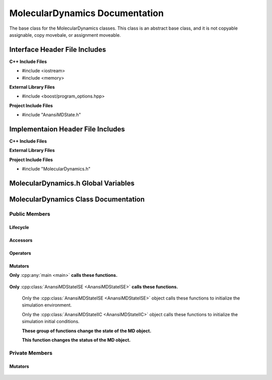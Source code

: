 .. _MolecularDynamics class target:

.. default-domain:: cpp

.. namespace:: ANANSI

###############################
MolecularDynamics Documentation
###############################

The base class for the MolecularDynamics classes. This
class is an abstract base class, and it is not copyable
assignable, copy movebale, or assignment moveable. 

==============================
Interface Header File Includes
==============================

**C++ Include Files**

* #include <iostream>
* #include <memory>

**External Library Files**

* #include <boost/program_options.hpp>

**Project Include Files**

* #include "AnansiMDState.h"

==================================
Implementaion Header File Includes
==================================

**C++ Include Files**

**External Library Files**

**Project Include Files**

* #include "MolecularDynamics.h"


====================================
MolecularDynamics.h Global Variables
====================================

=====================================
MolecularDynamics Class Documentation
=====================================

.. class:: MolecularDynamics

--------------
Public Members
--------------

^^^^^^^^^
Lifecycle
^^^^^^^^^

    .. function:: MolecularDynamics::MolecularDynamics()

       The default constructor.

    .. function:: MolecularDynamics::MolecularDynamics( MolecularDynamics const &other ) = delete

        The copy constructor. This function is deleted.

        :param MolecularDynamics const & other: The other object to be copied.

    .. function:: MolecularDynamics::MolecularDynamics( MolecularDynamics &&other )=delete

        The copy move constructor. This function is deleted.

        :param MolecularDynamics const & other: The other object to be copied.

    .. function:: virtual MolecularDynamics::~MolecularDynamics()=0

        The destructor. This is a pure virtual destructor.

^^^^^^^^^
Accessors
^^^^^^^^^

    .. function:: bool isIICStatusOkay() const;

        Implements the interface for checking if the IICState of the MD object is
        in a satisfactory status. If the MD state is ina satisfactory status then
        true is returned, otherwise false is returned.
        
        :rtype: bool

    .. function:: ANANSI::RegistryAnansiMDStatus status() const

        Returns the status of the MD object

        :rtype: ANANSI::RegistryAnansiMDStatus

    .. function:: bool isHelpOnCommandLine() const

        If the help option in ont the command line, then true is returned. Otherwise
        false is returned.

        :rtype: bool

^^^^^^^^^
Operators
^^^^^^^^^

    .. function:: MolecularDynamics& MolecularDynamics::operator=(MolecularDynamics const & other) = delete 

        The assingment operator. This function is deleted.

    .. function:: MolecularDynamics& MolecularDynamics::operator=(MolecularDynamics && other) = delete 

        The assingment move operator. This function is deleted.

^^^^^^^^
Mutators
^^^^^^^^

**Only** :cpp:any:`main <main>` **calls these functions.**


    .. function:: void MolecularDynamics::initializeSimulationEnvironment( int const argc, char const * const * const & argv )

        Initializes the simulation execution environmnet. This function is the public
        interface of the template design pattern for intializing the simulation. The
        derived class is to provide the implementation. The main program creates a MD object
        which makes this call. The MD object then uses is state object to call the state object's 
        member function initializeSimulationEnvironment.

        :param int const & argc: The number of command line arguments
        :param char const * const * const &argv: Contains the command line arguments.
        :rtype: void

    .. function:: void processCommandLine() 

        This function is invoked only by the main program, it stores the command line arguments in
        the MD object.

        :rtype: void

    .. function:: void initializeInitialConditions()

        This function is invoked only by the main program, and it initiates initializing the
        initial conditions of the MD object.

        :rtype: void

    .. function:: void performSimulation()

        This function is invoked only by the main program, and it initiates the
        actual MD simulation steps.

        :rtype: void


    .. function void terminateSimulationEnvironment()

        This function is invoked only by the main program, and it initiates the
        termination of the simulation.

        :rtype: void


**Only** :cpp:class:`AnansiMDStateISE <AnansiMDStateISE>` **calls these functions.**

    .. function:: void saveCommandLineArguments (int const & argc, char const *const *const & argv)

        This function stores the command line arguments in the MD object. If called multiple times,
        the previous stored command line information will be overwriten and lost.

        :param int const & argc: The number of command line arguments
        :param char const * const * const &argv: Contains the command line arguments.
        :rtype: void

    .. function:: void MolecularDynamics::doSimulation() 

        Performs the simulation. The function is final and serves as the public
        interface of the template design pattern. The derived class is to provide 
        its implementation for performaing the simulation.


    .. function:: void MolecularDynamics::disableCommunication()

        Disables MPI execution environment. This function is the public
        interface of the template design pattern for disabling the communication. The
        derived class is to provide the implementation.

    Only the :cpp:class:`AnansiMDStateISE <AnansiMDStateISE>` object calls these functions to initialize the simulation environment.

    .. function:: void MolecularDynamics::saveCommandLineArguments (int const & argc, char const *const *const & argv)

        This function is the interface for saving the command line argc and argv to the MD object. If
        this functions fails to store argc and argv in the MD object, then the program will have
        undefined behavior and must be aborted. 

        :param int const & argc: The number of command line arguments
        :param char const * const * const &argv: Contains the command line arguments.
        :rtype: void

    .. function:: void MolecularDynamics::initializeMpiEnvironment(int const & argc, char const *const *const & argv)

        Initializes the MPI enviroment. This is function is the public interface for initializing the
        MPI environment. All processes are to make this call, and after it's successful completion
        the MPI runtime environment is enabled.

        :param int const & argc: The number of command line arguments
        :param char const * const * const &argv: Contains the command line arguments.
        :rtype: void

    .. function:: void MolecularDynamics::enableCommunication()

        Enables MPI execution environment. This function is the public interface of the template
        design pattern for enabling the MPI communication among all processs. In other words,
        MPI_COMM_WORLD is duplicated and the stored in the MD object. The derived class
        provides the implementation. 

        :rtype: void

    Only the :cpp:class:`AnansiMDStateIIC <AnansiMDStateIIC>` object calls these functions to
    initialize the simulation initial conditions.

    .. function:: void readInitialConfiguration()

        This functions reads the initial configuration of the MD sumulation. This function is the
        public interface. The initial configuration is read and stored in the MD object. 

        :rtype: void

    **These group of functions change the state of the MD object.**

    .. function:: void changeMDStateToISE()

        This function changes the MD object state to :cpp:class:`AnansiMDStateISE`.
        This function is a public interface and the derived class provides the implementation.

        :rtype: void

    .. function:: void changeMDStateToPCL()

        This function changes the MD object state to :cpp:class:`AnansiMDStatePCL`.
        This function is a public interface and the derived class provides the implementation.

        :rtype: void

    .. function:: void changeMDStateToIIC()

        This function changes the MD object state to :cpp:class:`AnansiMDStateIIC`.
        This function is a public interface and the derived class provides the implementation.

        :rtype: void

    .. function:: void changeMDStateToPS()

        This function changes the MD object state to :cpp:class:`AnansiMDStatePS`.
        This function is a public interface and the derived class provides the implementation.

        :rtype: void


    .. function:: void changeMDStateToTSE()

        This function changes the MD object state to :cpp:class:`AnansiMDStateTSE`.
        This function is a public interface and the derived class provides the implementation.

        :rtype: void

    **This function changes the status of the MD object.**

    .. function:: void MolecularDynamics::setStatus(const RegistryAnansiMDStatus aStatus)

        Changes the status of the MD simulation. The derived class provides the implementation.

        :param const RegistryAnansiMDStatus & aStatus: The new status to set the simulation to.

.. -----------------
.. Protected Members
.. -----------------
.. 
..     No protected members
.. 
.. Commented out. 
.. ^^^^^^^^^
.. Lifecycle
.. ^^^^^^^^^
..
.. ^^^^^^^^^
.. Accessors
.. ^^^^^^^^^
.. 
.. ^^^^^^^^^
.. Operators
.. ^^^^^^^^^
.. 
.. ^^^^^^^^^
.. Mutators
.. ^^^^^^^^^
.. 
.. ^^^^^^^^^^^^
.. Data Members
.. ^^^^^^^^^^^^

---------------
Private Members
---------------

.. ^^^^^^^^^
.. Accessors
.. ^^^^^^^^^
.. 
.. ^^^^^^^^^
.. Operators
.. ^^^^^^^^^

^^^^^^^^
Mutators
^^^^^^^^

    .. function:: virtual void MolecularDynamics::_doSimulation()=0

        Performs the MD simulation. This function must be overriden in the derived class
        or a compile time error will occur.

    .. function:: virtual void MolecularDynamics::_enableCommunication()=0

        Enables the MPI communication. This function must be overriden in the derived class or a
        compile time error will occur.

    .. function:: virtual void MolecularDynamics::_disableCommunication()=0

        Disables the MPI communication. This function must be overriden in the derived class or a
        compile time error will occur.

    .. function:: virtual void MolecularDynamics::_initializeSimulationEnvironment( int const argc, char const * const * const & argv )=0

        Initializes the simulation execution environment. This function must be overriden in the
        derived class or a compile time error will occur.

    .. function:: virtual void MolecularDynamics::_initializeSimulation( int const argc, char const * const * const & argv )=0

        Initializes the simulation to its initial conditions. This function must be overriden in the
        derived class or a compile time error will occur.

    .. function:: virtual void MolecularDynamics::MolecularDynamics::_setMDState(std::unique_ptr && a_AnansiMDState)=0

        Changes the state of the MD simulation. This function must be overriden in the derived class
        or a compile time error will occur.

        :param std::unique_ptr && a_AnansiMDState: The state to change the simulation to.

.. ^^^^^^^^^^^^
.. Data Members
.. ^^^^^^^^^^^^
